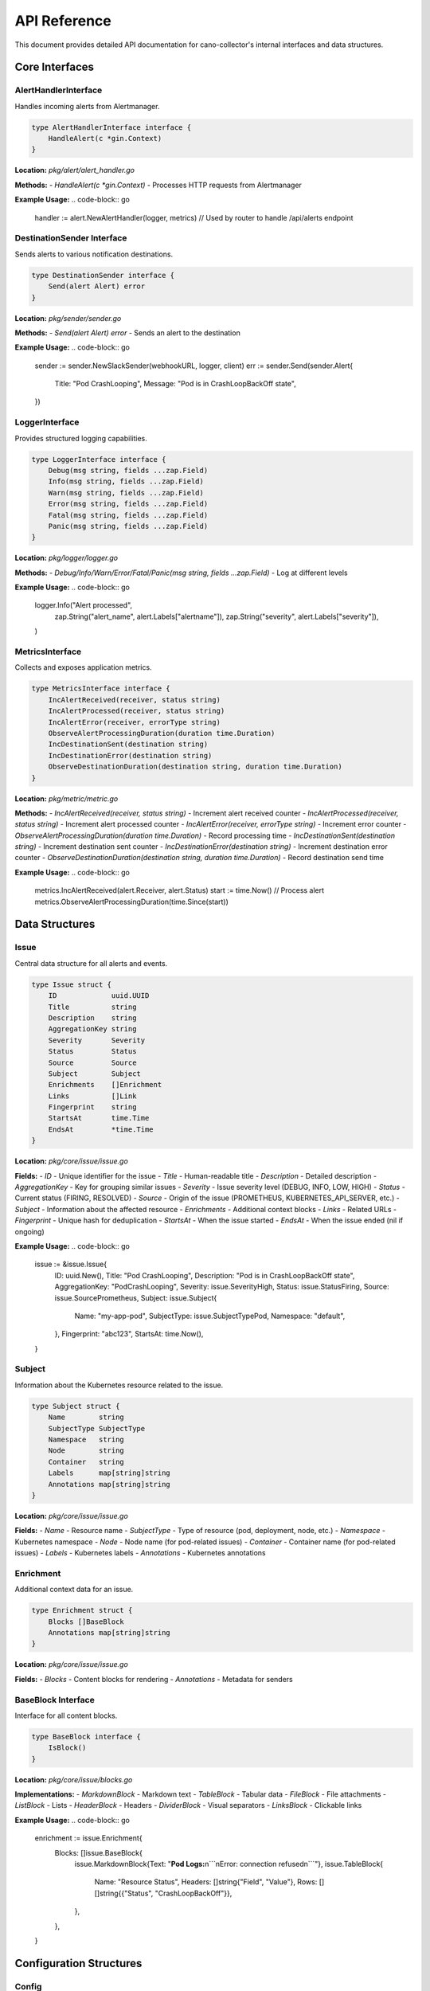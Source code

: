 API Reference
=============

This document provides detailed API documentation for cano-collector's internal interfaces and data structures.

Core Interfaces
---------------

AlertHandlerInterface
~~~~~~~~~~~~~~~~~~~~~

Handles incoming alerts from Alertmanager.

.. code-block:: go

    type AlertHandlerInterface interface {
        HandleAlert(c *gin.Context)
    }

**Location:** `pkg/alert/alert_handler.go`

**Methods:**
- `HandleAlert(c *gin.Context)` - Processes HTTP requests from Alertmanager

**Example Usage:**
.. code-block:: go

    handler := alert.NewAlertHandler(logger, metrics)
    // Used by router to handle /api/alerts endpoint

DestinationSender Interface
~~~~~~~~~~~~~~~~~~~~~~~~~~~

Sends alerts to various notification destinations.

.. code-block:: go

    type DestinationSender interface {
        Send(alert Alert) error
    }

**Location:** `pkg/sender/sender.go`

**Methods:**
- `Send(alert Alert) error` - Sends an alert to the destination

**Example Usage:**
.. code-block:: go

    sender := sender.NewSlackSender(webhookURL, logger, client)
    err := sender.Send(sender.Alert{
        Title:   "Pod CrashLooping",
        Message: "Pod is in CrashLoopBackOff state",
    })

LoggerInterface
~~~~~~~~~~~~~~~

Provides structured logging capabilities.

.. code-block:: go

    type LoggerInterface interface {
        Debug(msg string, fields ...zap.Field)
        Info(msg string, fields ...zap.Field)
        Warn(msg string, fields ...zap.Field)
        Error(msg string, fields ...zap.Field)
        Fatal(msg string, fields ...zap.Field)
        Panic(msg string, fields ...zap.Field)
    }

**Location:** `pkg/logger/logger.go`

**Methods:**
- `Debug/Info/Warn/Error/Fatal/Panic(msg string, fields ...zap.Field)` - Log at different levels

**Example Usage:**
.. code-block:: go

    logger.Info("Alert processed", 
        zap.String("alert_name", alert.Labels["alertname"]),
        zap.String("severity", alert.Labels["severity"]),
    )

MetricsInterface
~~~~~~~~~~~~~~~~

Collects and exposes application metrics.

.. code-block:: go

    type MetricsInterface interface {
        IncAlertReceived(receiver, status string)
        IncAlertProcessed(receiver, status string)
        IncAlertError(receiver, errorType string)
        ObserveAlertProcessingDuration(duration time.Duration)
        IncDestinationSent(destination string)
        IncDestinationError(destination string)
        ObserveDestinationDuration(destination string, duration time.Duration)
    }

**Location:** `pkg/metric/metric.go`

**Methods:**
- `IncAlertReceived(receiver, status string)` - Increment alert received counter
- `IncAlertProcessed(receiver, status string)` - Increment alert processed counter
- `IncAlertError(receiver, errorType string)` - Increment error counter
- `ObserveAlertProcessingDuration(duration time.Duration)` - Record processing time
- `IncDestinationSent(destination string)` - Increment destination sent counter
- `IncDestinationError(destination string)` - Increment destination error counter
- `ObserveDestinationDuration(destination string, duration time.Duration)` - Record destination send time

**Example Usage:**
.. code-block:: go

    metrics.IncAlertReceived(alert.Receiver, alert.Status)
    start := time.Now()
    // Process alert
    metrics.ObserveAlertProcessingDuration(time.Since(start))

Data Structures
---------------

Issue
~~~~~

Central data structure for all alerts and events.

.. code-block:: go

    type Issue struct {
        ID             uuid.UUID
        Title          string
        Description    string
        AggregationKey string
        Severity       Severity
        Status         Status
        Source         Source
        Subject        Subject
        Enrichments    []Enrichment
        Links          []Link
        Fingerprint    string
        StartsAt       time.Time
        EndsAt         *time.Time
    }

**Location:** `pkg/core/issue/issue.go`

**Fields:**
- `ID` - Unique identifier for the issue
- `Title` - Human-readable title
- `Description` - Detailed description
- `AggregationKey` - Key for grouping similar issues
- `Severity` - Issue severity level (DEBUG, INFO, LOW, HIGH)
- `Status` - Current status (FIRING, RESOLVED)
- `Source` - Origin of the issue (PROMETHEUS, KUBERNETES_API_SERVER, etc.)
- `Subject` - Information about the affected resource
- `Enrichments` - Additional context blocks
- `Links` - Related URLs
- `Fingerprint` - Unique hash for deduplication
- `StartsAt` - When the issue started
- `EndsAt` - When the issue ended (nil if ongoing)

**Example Usage:**
.. code-block:: go

    issue := &issue.Issue{
        ID:             uuid.New(),
        Title:          "Pod CrashLooping",
        Description:    "Pod is in CrashLoopBackOff state",
        AggregationKey: "PodCrashLooping",
        Severity:       issue.SeverityHigh,
        Status:         issue.StatusFiring,
        Source:         issue.SourcePrometheus,
        Subject: issue.Subject{
            Name:        "my-app-pod",
            SubjectType: issue.SubjectTypePod,
            Namespace:   "default",
        },
        Fingerprint: "abc123",
        StartsAt:    time.Now(),
    }

Subject
~~~~~~~

Information about the Kubernetes resource related to the issue.

.. code-block:: go

    type Subject struct {
        Name        string
        SubjectType SubjectType
        Namespace   string
        Node        string
        Container   string
        Labels      map[string]string
        Annotations map[string]string
    }

**Location:** `pkg/core/issue/issue.go`

**Fields:**
- `Name` - Resource name
- `SubjectType` - Type of resource (pod, deployment, node, etc.)
- `Namespace` - Kubernetes namespace
- `Node` - Node name (for pod-related issues)
- `Container` - Container name (for pod-related issues)
- `Labels` - Kubernetes labels
- `Annotations` - Kubernetes annotations

Enrichment
~~~~~~~~~~

Additional context data for an issue.

.. code-block:: go

    type Enrichment struct {
        Blocks []BaseBlock
        Annotations map[string]string
    }

**Location:** `pkg/core/issue/issue.go`

**Fields:**
- `Blocks` - Content blocks for rendering
- `Annotations` - Metadata for senders

BaseBlock Interface
~~~~~~~~~~~~~~~~~~~

Interface for all content blocks.

.. code-block:: go

    type BaseBlock interface {
        IsBlock()
    }

**Location:** `pkg/core/issue/blocks.go`

**Implementations:**
- `MarkdownBlock` - Markdown text
- `TableBlock` - Tabular data
- `FileBlock` - File attachments
- `ListBlock` - Lists
- `HeaderBlock` - Headers
- `DividerBlock` - Visual separators
- `LinksBlock` - Clickable links

**Example Usage:**
.. code-block:: go

    enrichment := issue.Enrichment{
        Blocks: []issue.BaseBlock{
            issue.MarkdownBlock{Text: "**Pod Logs:**\n```\nError: connection refused\n```"},
            issue.TableBlock{
                Name:    "Resource Status",
                Headers: []string{"Field", "Value"},
                Rows:    [][]string{{"Status", "CrashLoopBackOff"}},
            },
        },
    }

Configuration Structures
------------------------

Config
~~~~~~

Main application configuration.

.. code-block:: go

    type Config struct {
        AppName         string
        AppVersion      string
        AppEnv          string
        LogLevel        string
        TracingMode     string
        TracingEndpoint string
        SentryDSN       string
        SentryEnabled   bool
        Destinations    destination.DestinationsConfig
        Teams           team.TeamsConfig
    }

**Location:** `config/config.go`

**Fields:**
- `AppName` - Application name
- `AppVersion` - Application version
- `AppEnv` - Environment (production, development, etc.)
- `LogLevel` - Logging level (debug, info, warn, error)
- `TracingMode` - Tracing mode (disabled, local, remote)
- `TracingEndpoint` - Tracing endpoint URL
- `SentryDSN` - Sentry DSN for error reporting
- `SentryEnabled` - Whether Sentry is enabled
- `Destinations` - Destination configurations
- `Teams` - Team configurations

DestinationsConfig
~~~~~~~~~~~~~~~~~~

Configuration for notification destinations.

.. code-block:: go

    type DestinationsConfig struct {
        Destinations struct {
            Slack []Destination `yaml:"slack"`
            Teams []Destination `yaml:"teams"`
        } `yaml:"destinations"`
    }

**Location:** `config/destination/destinations_config.go`

**Fields:**
- `Destinations.Slack` - Slack webhook configurations
- `Destinations.Teams` - MS Teams webhook configurations

Destination
~~~~~~~~~~~

Individual destination configuration.

.. code-block:: go

    type Destination struct {
        Name       string `yaml:"name"`
        WebhookURL string `yaml:"webhookURL"`
    }

**Location:** `config/destination/destinations_config.go`

**Fields:**
- `Name` - Unique destination name
- `WebhookURL` - Webhook URL for the destination

HTTP Endpoints
--------------

Alert Endpoint
~~~~~~~~~~~~~~

Receives alerts from Alertmanager.

**Endpoint:** `POST /api/alerts`

**Request Body:** Alertmanager webhook format

.. code-block:: json

    {
      "receiver": "cano-collector",
      "status": "firing",
      "alerts": [
        {
          "status": "firing",
          "labels": {
            "alertname": "PodCrashLooping",
            "severity": "warning",
            "pod": "my-app-pod",
            "namespace": "default"
          },
          "annotations": {
            "summary": "Pod is crash looping",
            "description": "Pod my-app-pod is in CrashLoopBackOff state"
          },
          "startsAt": "2024-01-15T10:30:00Z",
          "endsAt": "2024-01-15T10:35:00Z",
          "fingerprint": "abc123"
        }
      ]
    }

**Response:**
- `200 OK` - Alert received successfully
- `400 Bad Request` - Invalid alert format
- `500 Internal Server Error` - Processing error

Health Endpoint
~~~~~~~~~~~~~~~

Provides health status information.

**Endpoint:** `GET /health`

**Response:**
.. code-block:: json

    {
      "status": "ok"
    }

**Endpoint:** `GET /health/detailed`

**Response:**
.. code-block:: json

    {
      "status": "ok",
      "components": {
        "config": "ok",
        "destinations": "ok"
      },
      "uptime": "2h30m15s",
      "version": "1.0.0"
    }

Metrics Endpoint
~~~~~~~~~~~~~~~~

Exposes Prometheus metrics.

**Endpoint:** `GET /metrics`

**Response:** Prometheus metrics in text format

.. code-block:: text

    # HELP cano_alerts_received_total Total alerts received
    # TYPE cano_alerts_received_total counter
    cano_alerts_received_total{receiver="cano-collector",status="firing"} 42

    # HELP cano_alerts_processing_duration_seconds Alert processing duration
    # TYPE cano_alerts_processing_duration_seconds histogram
    cano_alerts_processing_duration_seconds_bucket{le="0.1"} 35
    cano_alerts_processing_duration_seconds_bucket{le="0.5"} 40
    cano_alerts_processing_duration_seconds_bucket{le="1"} 42

Error Handling
--------------

Error Types
~~~~~~~~~~~

Common error types and their handling:

1. **Configuration Errors:**
   - Invalid YAML syntax
   - Missing required fields
   - Invalid webhook URLs

2. **Network Errors:**
   - Destination unreachable
   - Timeout errors
   - Authentication failures

3. **Processing Errors:**
   - Invalid alert format
   - Enrichment failures
   - Destination send failures

Error Response Format
~~~~~~~~~~~~~~~~~~~~~

All error responses follow this format:

.. code-block:: json

    {
      "error": "Error description",
      "details": "Additional error details"
    }

**HTTP Status Codes:**
- `400 Bad Request` - Client error (invalid input)
- `500 Internal Server Error` - Server error (processing failure)

Logging
-------

Log Levels
~~~~~~~~~~

- `DEBUG` - Detailed debugging information
- `INFO` - General information about application flow
- `WARN` - Warning messages for potentially harmful situations
- `ERROR` - Error messages for error conditions
- `FATAL` - Fatal errors that cause application termination
- `PANIC` - Panic messages for unrecoverable errors

Structured Logging
~~~~~~~~~~~~~~~~~~

All logs use structured logging with zap fields:

.. code-block:: go

    logger.Info("Alert processed",
        zap.String("alert_name", alert.Labels["alertname"]),
        zap.String("severity", alert.Labels["severity"]),
        zap.String("namespace", alert.Labels["namespace"]),
        zap.String("pod", alert.Labels["pod"]),
        zap.Duration("processing_time", processingTime),
    )

Common Log Fields
~~~~~~~~~~~~~~~~~

- `alert_name` - Name of the alert
- `severity` - Alert severity level
- `namespace` - Kubernetes namespace
- `pod` - Pod name
- `destination` - Destination name
- `processing_time` - Time taken to process
- `error` - Error details
- `status` - Processing status

Metrics
-------

Alert Metrics
~~~~~~~~~~~~~

- `cano_alerts_received_total` - Total alerts received
- `cano_alerts_processed_total` - Total alerts processed
- `cano_alerts_errors_total` - Total processing errors
- `cano_alerts_processing_duration_seconds` - Processing time histogram

Destination Metrics
~~~~~~~~~~~~~~~~~~~

- `cano_destination_sent_total` - Messages sent per destination
- `cano_destination_errors_total` - Send errors per destination
- `cano_destination_duration_seconds` - Send duration per destination

System Metrics
~~~~~~~~~~~~~~

- `cano_http_requests_total` - HTTP request count
- `cano_http_request_duration_seconds` - HTTP request duration
- `cano_config_reloads_total` - Configuration reload count

Metric Labels
~~~~~~~~~~~~~

- `receiver` - Alertmanager receiver name
- `status` - Alert status (firing, resolved)
- `destination` - Destination name
- `method` - HTTP method
- `endpoint` - HTTP endpoint
- `status_code` - HTTP status code 